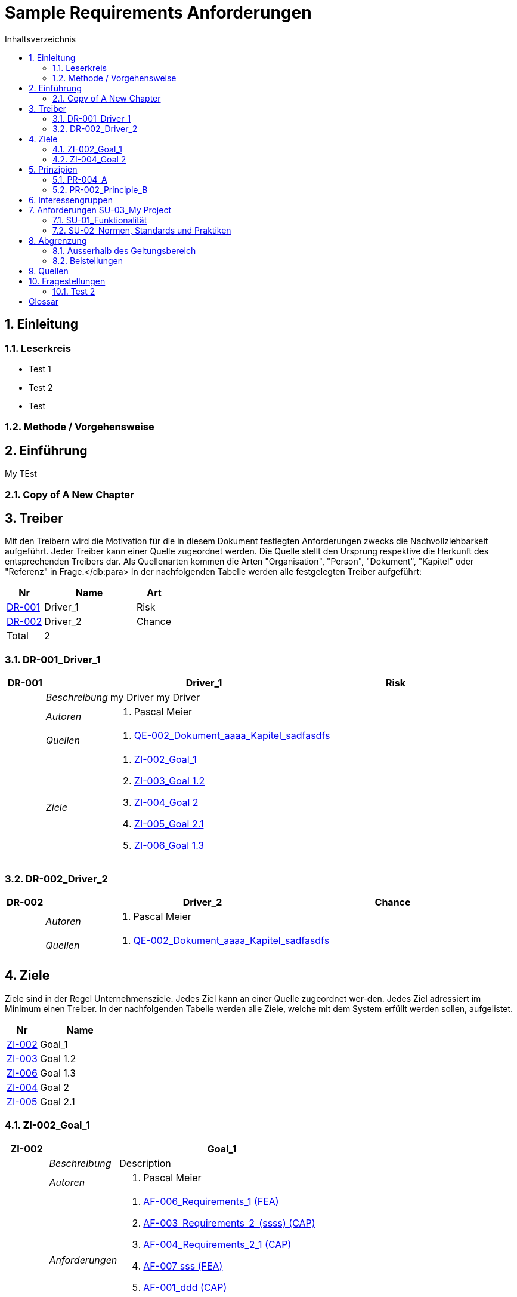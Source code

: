 = Sample Requirements Anforderungen
:toc-title: Inhaltsverzeichnis
:toc: left
:numbered:
:imagesdir: ..
:imagesdir: ./img
:imagesoutdir: ./img



== Einleitung




=== Leserkreis



* Test 1
* Test 2
* Test





=== Methode / Vorgehensweise







== Einführung


My TEst


=== Copy of A New Chapter







== Treiber



Mit den Treibern wird die Motivation für die in diesem Dokument festlegten Anforderungen zwecks die Nachvollziehbarkeit aufgeführt.
Jeder Treiber kann einer Quelle zugeordnet werden. Die Quelle stellt den Ursprung respektive die Herkunft des entsprechenden Treibers dar. 
Als Quellenarten kommen die Arten "Organisation", "Person", "Dokument", "Kapitel" oder "Referenz" in Frage.</db:para>
In der nachfolgenden Tabelle werden alle festgelegten Treiber aufgeführt:

[cols="2,5,2" options="header, footer"]
|===
|Nr | Name | Art
|xref:DR-001[DR-001]
|Driver_1 
|Risk
|xref:DR-002[DR-002]
|Driver_2 
|Chance
|Total 2+| 2
|===

=== DR-001_Driver_1


[cols="3,5,20a,5" options="header"]
|===
| anchor:DR-001[] *DR-001* 2+| *Driver_1* | Risk

|
| _Beschreibung_
2+|
my Driver my Driver

|
| _Autoren_
2+|
. Pascal Meier

|
| _Quellen_
2+|
. xref:QE-002[QE-002_Dokument_aaaa_Kapitel_sadfasdfs]

|
| _Ziele_
2+|
. xref:ZI-002[ZI-002_Goal_1]

. xref:ZI-003[ZI-003_Goal 1.2]

. xref:ZI-004[ZI-004_Goal 2]

. xref:ZI-005[ZI-005_Goal 2.1]

. xref:ZI-006[ZI-006_Goal 1.3]

|===



=== DR-002_Driver_2


[cols="3,5,20a,5" options="header"]
|===
| anchor:DR-002[] *DR-002* 2+| *Driver_2* | Chance

|
| _Autoren_
2+|
. Pascal Meier

|
| _Quellen_
2+|
. xref:QE-002[QE-002_Dokument_aaaa_Kapitel_sadfasdfs]

|===




== Ziele



Ziele sind in der Regel Unternehmensziele. Jedes Ziel kann an einer Quelle zugeordnet wer-den. Jedes Ziel adressiert im Minimum einen Treiber.
In der nachfolgenden Tabelle werden alle Ziele, welche mit dem System erfüllt werden sollen, aufgelistet.

[cols="2,5" options="header, footer"]
|===
|Nr | Name
|xref:ZI-002[ZI-002]
|Goal_1 
|xref:ZI-003[ZI-003]
|Goal 1.2 
|xref:ZI-006[ZI-006]
|Goal 1.3 
|xref:ZI-004[ZI-004]
|Goal 2 
|xref:ZI-005[ZI-005]
|Goal 2.1 
|===

=== ZI-002_Goal_1


[cols="3,5,20a" options="header"]
|===
| anchor:ZI-002[] *ZI-002* 2+| *Goal_1*
|
| _Beschreibung_
|
Description

|
| _Autoren_
|
. Pascal Meier

|
| _Anforderungen_
|
. xref:AF-006[AF-006_Requirements_1 (FEA)]

. xref:AF-003[AF-003_Requirements_2_(ssss) (CAP)]

. xref:AF-004[AF-004_Requirements_2_1 (CAP)]

. xref:AF-007[AF-007_sss (FEA)]

. xref:AF-001[AF-001_ddd (CAP)]

. xref:AF-002[AF-002_Constraint (CAP)]

|
| _Ableitungen_
|
. xref:ZI-003[ZI-003_Goal 1.2]

. xref:ZI-006[ZI-006_Goal 1.3]

|
| _Prinzipien_
|
. xref:PR-004[PR-004_A]

. xref:PR-002[PR-002_Principle_B]

. xref:PR-001[PR-001_Principe_C]

. xref:PR-003[PR-003_sss]

|
| _Treiber_
|
. xref:DR-001[DR-001_Driver_1]

|
| _Quellen_
|
. xref:QE-005[QE-005_Organisation_ar_Person_Peter Müller]

|===
==== ZI-003_Goal 1.2


[cols="3,5,20a" options="header"]
|===
| anchor:ZI-003[] *ZI-003* 2+| *Goal 1.2*
|
| _Autoren_
|
. Pascal Meier

|
| _Anforderungen_
|
. xref:AF-006[AF-006_Requirements_1 (FEA)]

. xref:AF-004[AF-004_Requirements_2_1 (CAP)]

|
| _Abstammung_
|
. xref:ZI-002[ZI-002_Goal_1]

|
| _Treiber_
|
. xref:DR-001[DR-001_Driver_1]

|
| _Quellen_
|
. xref:QE-005[QE-005_Organisation_ar_Person_Peter Müller]

|===


==== ZI-006_Goal 1.3


[cols="3,5,20a" options="header"]
|===
| anchor:ZI-006[] *ZI-006* 2+| *Goal 1.3*
|
| _Autoren_
|
. Pascal Meier

|
| _Abstammung_
|
. xref:ZI-002[ZI-002_Goal_1]

|
| _Treiber_
|
. xref:DR-001[DR-001_Driver_1]

|
| _Quellen_
|
. xref:QE-005[QE-005_Organisation_ar_Person_Peter Müller]

|===



=== ZI-004_Goal 2


[cols="3,5,20a" options="header"]
|===
| anchor:ZI-004[] *ZI-004* 2+| *Goal 2*
|
| _Autoren_
|
. Pascal Meier

|
| _Ableitungen_
|
. xref:ZI-005[ZI-005_Goal 2.1]

|
| _Treiber_
|
. xref:DR-001[DR-001_Driver_1]

|
| _Quellen_
|
. xref:QE-001[QE-001_Dokument_cccc_Kapitel_ddd]

|===
==== ZI-005_Goal 2.1


[cols="3,5,20a" options="header"]
|===
| anchor:ZI-005[] *ZI-005* 2+| *Goal 2.1*
|
| _Autoren_
|
. Pascal Meier

|
| _Abstammung_
|
. xref:ZI-004[ZI-004_Goal 2]

|
| _Treiber_
|
. xref:DR-001[DR-001_Driver_1]

|
| _Quellen_
|
. xref:QE-001[QE-001_Dokument_cccc_Kapitel_ddd]

|===




== Prinzipien



Mit den Prinzipien werden die übergeordneten Gesetzmässigkeiten für das Vorhaben adressiert. Die Prinzipien können aus untergeordneten Prinzipien bestehen.
In der nachfolgenden Tabelle werden alle Prinzipien aufgeführt:

[cols="2,5" options="header, footer"]
|===
|Nr | Name
|xref:PR-004[PR-004]
|A
|xref:PR-003[PR-003]
|sss
|xref:PR-002[PR-002]
|Principle_B
|xref:PR-001[PR-001]
|Principe_C
|Total | 4
|===

=== PR-004_A


[cols="3,5,20a" options="header"]
|===
| anchor:PR-004[] *PR-004* 2+| *A*
|
| _Beschreibung_
|
Description

|
| _Autoren_
|
. Pascal Meier

|
| _Ableitungen_
|
. xref:PR-003[PR-003_sss]

|
| _Ziele_
|
. xref:ZI-002[ZI-002_Goal_1]

|
| _Quellen_
|
. xref:QE-008[QE-008_Dokument_cccc]

|===
==== PR-003_sss


[cols="3,5,20a" options="header"]
|===
| anchor:PR-003[] *PR-003* 2+| *sss*
|
| _Beschreibung_
|
Description

|
| _Autoren_
|
. Pascal Meier

|
| _Abstammung_
|
. xref:PR-004[PR-004_A]

|
| _Ziele_
|
. xref:ZI-002[ZI-002_Goal_1]

|
| _Quellen_
|
. xref:QE-009[QE-009_Dokument_aaaa]

|===



=== PR-002_Principle_B


[cols="3,5,20a" options="header"]
|===
| anchor:PR-002[] *PR-002* 2+| *Principle_B*
|
| _Beschreibung_
|
Description

|
| _Autoren_
|
. Pascal Meier

|
| _Ableitungen_
|
. xref:PR-001[PR-001_Principe_C]

|
| _Ziele_
|
. xref:ZI-002[ZI-002_Goal_1]

|
| _Quellen_
|
. xref:QE-009[QE-009_Dokument_aaaa]

|===
==== PR-001_Principe_C


[cols="3,5,20a" options="header"]
|===
| anchor:PR-001[] *PR-001* 2+| *Principe_C*
|
| _Beschreibung_
|
Description

|
| _Autoren_
|
. Pascal Meier

|
| _Abstammung_
|
. xref:PR-002[PR-002_Principle_B]

|
| _Ziele_
|
. xref:ZI-002[ZI-002_Goal_1]

|
| _Quellen_
|
. xref:QE-009[QE-009_Dokument_aaaa]

|===




== Interessengruppen



[cols="2,2,5a,5a" options="header"]
|===
| ID | Name | Beschreibung | Betroffene Anforderung 
| 
anchor:SH-01[]
SH-01
| Stakeholder_A
|
|
. xref:AF-001[AF-001_ddd (CAP)]
. xref:AF-002[AF-002_Constraint (CAP)]
. xref:AF-003[AF-003_Requirements_2_(ssss) (CAP)]
. xref:AF-004[AF-004_Requirements_2_1 (CAP)]
. xref:AF-006[AF-006_Requirements_1 (FEA)]
. xref:AF-007[AF-007_sss (FEA)]
| 
anchor:SH-02[]
SH-02
| Stakeholder_B
|
|
. xref:AF-006[AF-006_Requirements_1 (FEA)]
| 
anchor:SH-03[]
SH-03
| Stakeholder_C
|
|
. xref:AF-001[AF-001_ddd (CAP)]
|===



== Anforderungen SU-03_My Project



[cols="2,5,2" options="header, footer"]
|===
|Nr | Name | Status
| xref:AF-006_Requirements_1 (FEA)[AF-006] | Requirements_1 | Approved
| xref:AF-004_Requirements_2_1 (CAP)[AF-004] | Requirements_2_1 | Approved
| xref:AF-007_sss (FEA)[AF-007] | sss | Approved
| xref:AF-003_Requirements_2_(ssss) (CAP)[AF-003] | Requirements_2_(ssss) | Approved
| xref:AF-001_ddd (CAP)[AF-001] | ddd | Identified
| xref:AF-002_Constraint (CAP)[AF-002] | Constraint | Approved
|*Total* | 6 |
|===
=== SU-01_Funktionalität




==== AF-006_Requirements_1 (FEA)


[cols="5,5,20a,5,10" options="header"]
|===
| anchor:AF-006[] *AF-006* 2+| *Requirements_1* | FEA | FunctionalRequirement

|
| _Beschreibung_
3+|
Desc 1

Desc 2

Desc 3

|
| _Status_
3+| Approved
|
| _Schätzung_
3+|
13
|
| _Autoren_
3+|
. Pascal Meier

|
| _Quellen_
3+|
. xref:QE-007[QE-007_Organisation_ar]

. xref:QE-011[QE-011_Workshop_dfsfsfsf]

. xref:QE-010[QE-010_Dokument_aaaa_Kapitel_sadfasdfs_Referenz_xxx]

|
| _Priorität_
3+|
Must have
|
| _Dringend_
3+|
Ja
|
| _Wichtig_
3+|
Ja
|
| _Ziele_
3+|
. xref:ZI-002[ZI-002_Goal_1]

. xref:ZI-003[ZI-003_Goal 1.2]

|
| _Ableitungen_
3+|
. xref:AF-004[AF-004_Requirements_2_1 (CAP)]

. xref:AF-007[AF-007_sss (FEA)]

|
| _Konflikte_
3+|
. xref:AF-003[AF-003_Requirements_2_(ssss) (CAP)]
|
| _Stakeholder_
3+|
. xref:SH-01[SH-01_Stakeholder_A]
. xref:SH-02[SH-02_Stakeholder_B]
|
| _Formale Definition_
3+|
Das System muss fähig sein, Rezepte drucken
|
| _Fragen_
3+|
. xref:IS004[IS004_dsafasdfsf]

|
| _Betroffene Anforderungen_
3+|
. xref:AF-006[AF-006_Requirements_1 (FEA)]
|===

===== AF-004_Requirements_2_1 (CAP)


[cols="5,5,20a,5,10" options="header"]
|===
| anchor:AF-004[] *AF-004* 2+| *Requirements_2_1* | CAP | SecurityRequirement

|
| _Status_
3+| Approved
|
| _Autoren_
3+|
. Pascal Meier

|
| _Quellen_
3+|
. xref:QE-009[QE-009_Dokument_aaaa]

|
| _Priorität_
3+|
Nice to have
|
| _Dringend_
3+|
Ja
|
| _Wichtig_
3+|
Nein
|
| _Komplexität_
3+|
Low
|
| _Ziele_
3+|
. xref:ZI-002[ZI-002_Goal_1]

. xref:ZI-003[ZI-003_Goal 1.2]

|
| _Abstammung_
3+|
. xref:AF-006[AF-006_Requirements_1 (FEA)]
|
| _Stakeholder_
3+|
. xref:SH-01[SH-01_Stakeholder_A]
|
| _Qualitätsmerkmale (ISO 25000)_
3+|
. Functionality.Suitability
. Security.Non-repudiation
|
| _Betroffene Anforderungen_
3+|
. xref:AF-004[AF-004_Requirements_2_1 (CAP)]
|===



===== AF-007_sss (FEA)


[cols="5,5,20a,5,10" options="header"]
|===
| anchor:AF-007[] *AF-007* 2+| *sss* | FEA | FunctionalRequirement

|
| _Status_
3+| Approved
|
| _Autoren_
3+|
. Pascal Meier

|
| _Quellen_
3+|
. xref:QE-001[QE-001_Dokument_cccc_Kapitel_ddd]

|
| _Priorität_
3+|
Must have
|
| _Dringend_
3+|
Ja
|
| _Wichtig_
3+|
Ja
|
| _Ziele_
3+|
. xref:ZI-002[ZI-002_Goal_1]

|
| _Abstammung_
3+|
. xref:AF-006[AF-006_Requirements_1 (FEA)]
|
| _Stakeholder_
3+|
. xref:SH-01[SH-01_Stakeholder_A]
|
| _Formale Definition_
3+|
Das System muss fähig sein, Rezepte auszudrucken
|
| _Betroffene Anforderungen_
3+|
. xref:AF-007[AF-007_sss (FEA)]
|===




==== AF-003_Requirements_2_(ssss) (CAP)


[cols="5,5,20a,5,10" options="header"]
|===
| anchor:AF-003[] *AF-003* 2+| *Requirements_2_(ssss)* | CAP | SecurityRequirement

|
| _Status_
3+| Approved
|
| _Autoren_
3+|
. Pascal Meier

|
| _Quellen_
3+|
. xref:QE-008[QE-008_Dokument_cccc]

|
| _Priorität_
3+|
Must have
|
| _Dringend_
3+|
Ja
|
| _Wichtig_
3+|
Ja
|
| _Ziele_
3+|
. xref:ZI-002[ZI-002_Goal_1]

|
| _Stakeholder_
3+|
. xref:SH-01[SH-01_Stakeholder_A]
|
| _Formale Definition_
3+|
Das Gewicht des Smartphone muss kleiner gleich 100g sein
|
| _Qualitätsmerkmale (ISO 25000)_
3+|
. Functionality.Compliance
|
| _Betroffene Anforderungen_
3+|
. xref:AF-003[AF-003_Requirements_2_(ssss) (CAP)]
|===




=== SU-02_Normen, Standards und Praktiken




==== AF-001_ddd (CAP)


[cols="5,5,20a,5,10" options="header"]
|===
| anchor:AF-001[] *AF-001* 2+| *ddd* | CAP | TechnologyRequirement

|
| _Status_
3+| Identified
|
| _Autoren_
3+|
. Pascal Meier

|
| _Quellen_
3+|
. xref:QE-005[QE-005_Organisation_ar_Person_Peter Müller]

. xref:QE-013[QE-013_Dokument_MyDocument_Kapitel_MyChapter]

. xref:QE-014[QE-014_Dokument_aaaa_Referenz_A]

|
| _Priorität_
3+|
Nice to have
|
| _Dringend_
3+|
Ja
|
| _Wichtig_
3+|
Nein
|
| _Ziele_
3+|
. xref:ZI-002[ZI-002_Goal_1]

|
| _Stakeholder_
3+|
. xref:SH-01[SH-01_Stakeholder_A]
. xref:SH-03[SH-03_Stakeholder_C]
|
| _Formale Definition_
3+|
Die Aussenhülle des Smartphones kann so gestaltet sein, dass das Smartphone bei einer Umgebungstemperatur von -20°C bis 60°C betrieben werden kann    
|
| _Betroffene Anforderungen_
3+|
. xref:AF-001[AF-001_ddd (CAP)]
|===



==== AF-002_Constraint (CAP)


[cols="5,5,20a,5,10" options="header"]
|===
| anchor:AF-002[] *AF-002* 2+| *Constraint* | CAP | ConstraintRequirement

|
| _Status_
3+| Approved
|
| _Autoren_
3+|
. Pascal Meier

|
| _Quellen_
3+|
. xref:QE-002[QE-002_Dokument_aaaa_Kapitel_sadfasdfs]

|
| _Priorität_
3+|
Must have
|
| _Dringend_
3+|
Ja
|
| _Wichtig_
3+|
Ja
|
| _Ziele_
3+|
. xref:ZI-002[ZI-002_Goal_1]

|
| _Stakeholder_
3+|
. xref:SH-01[SH-01_Stakeholder_A]
|
| _Formale Definition_
3+|
Der Auftragnehmer muss ein Betriebshandbuch für den MP3-Player auszudrucken
|
| _Betroffene Anforderungen_
3+|
. xref:AF-002[AF-002_Constraint (CAP)]
|===





== Abgrenzung




=== Ausserhalb des Geltungsbereich






=== Beistellungen







== Quellen



In der nachfolgenden Tabelle werden alle Quellen, welche für die Erhebung der Anforderungen verwendet wurden, aufgelistet. Folgende Arten von 
Quellen sind vorhanden:

- Dokument
- Kapitel
- Organisation
- Person

[cols="5,5,5a,15,15a" options="header"]
|===
| Art | ID | Aggregat | Vollständiger Name | Verwendet bei 
| Dokument 
| 
anchor:QE-009[]
QE-009 
| 
| QE-009_Dokument_aaaa
| 
. xref:IS002[IS002_ddd]
. xref:AF-004[AF-004_Requirements_2_1 (CAP)]
. xref:PR-002[PR-002_Principle_B]
. xref:PR-001[PR-001_Principe_C]
. xref:PR-003[PR-003_sss]
. xref:IS004[IS004_dsafasdfsf]

| Kapitel 
| 
anchor:QE-002[]
QE-002 
| 
xref:QE-009[QE-009]
| QE-002_Dokument_aaaa_Kapitel_sadfasdfs
| 
. xref:AF-002[AF-002_Constraint (CAP)]
. xref:DR-001[DR-001_Driver_1]
. xref:DR-002[DR-002_Driver_2]

| Referenz 
| 
anchor:QE-010[]
QE-010 
| 
xref:QE-002[QE-002]
| QE-010_Dokument_aaaa_Kapitel_sadfasdfs_Referenz_xxx
| 
. xref:AF-006[AF-006_Requirements_1 (FEA)]

| Referenz 
| 
anchor:QE-014[]
QE-014 
| 
xref:QE-009[QE-009]
| QE-014_Dokument_aaaa_Referenz_A
| 
. xref:AF-001[AF-001_ddd (CAP)]

| Organisation 
| 
anchor:QE-007[]
QE-007 
| 
| QE-007_Organisation_ar
| 
. xref:AF-006[AF-006_Requirements_1 (FEA)]

| Person 
| 
anchor:QE-005[]
QE-005 
| 
xref:QE-007[QE-007]
| QE-005_Organisation_ar_Person_Peter Müller
| 
. xref:IS001[IS001_1]
. xref:ZI-002[ZI-002_Goal_1]
. xref:AF-001[AF-001_ddd (CAP)]
. xref:ZI-003[ZI-003_Goal 1.2]
. xref:OS001[OS001_dsfsdf]
. xref:ZI-006[ZI-006_Goal 1.3]

| Dokument 
| 
anchor:QE-008[]
QE-008 
| 
| QE-008_Dokument_cccc
| 
. xref:AF-003[AF-003_Requirements_2_(ssss) (CAP)]
. xref:PR-004[PR-004_A]
. xref:SP002[SP002_adfasdf]

| Kapitel 
| 
anchor:QE-001[]
QE-001 
| 
xref:QE-008[QE-008]
| QE-001_Dokument_cccc_Kapitel_ddd
| 
. xref:IS003[IS003_sssss]
. xref:AF-007[AF-007_sss (FEA)]
. xref:ZI-004[ZI-004_Goal 2]
. xref:ZI-005[ZI-005_Goal 2.1]

| Workshop 
| 
anchor:QE-011[]
QE-011 
| 
| QE-011_Workshop_dfsfsfsf
| 
. xref:AF-006[AF-006_Requirements_1 (FEA)]

| Dokument 
| 
anchor:QE-012[]
QE-012 
| 
| QE-012_Dokument_MyDocument
| 

| Kapitel 
| 
anchor:QE-013[]
QE-013 
| 
xref:QE-012[QE-012]
| QE-013_Dokument_MyDocument_Kapitel_MyChapter
| 
. xref:AF-001[AF-001_ddd (CAP)]

|===


== Fragestellungen



In diesem Kapitel werden alle Fragen, welche während der Erhebung und Analyse der Anforderungen entstanden, aufgeführt und gepflegt, 
damit eine möglichst Nachvollziehbarkeit erreicht werden kann.

Bei den Fragen kann ein Status hinterlegt werden, womit die aktuelle Bearbeitszustand definiert werden. Folgende Zustände sind verfübar:
[qanda]
Open:: Die Frage ist offen und muss noch geklärt werden.
Done:: Die Frage ist geklärt und beim Entschluss ist die Antwort verfügbar.
=== Test1



[cols="3,5,20a" options="header"]
|===
| anchor:IS002[] *IS002* 2+| *ddd*
|
| _Beschreibung_
|
Description1

Description2

|
| _Status_
| Done
|
| _Autoren_
|
. Pascal Meier

|
| _Quellen_
|
. xref:QE-009[QE-009_Dokument_aaaa]

|
| _Entschluss_
|
dfsdfsdfsdf
sdfsdfsdf
sdf
sdf
sdfsdf

|===


=== Test 2



[cols="3,5,20a" options="header"]
|===
| anchor:IS001[] *IS001* 2+| *1*
|
| _Beschreibung_
|
Description

|
| _Status_
| Open
|
| _Autoren_
|
. Pascal Meier

|
| _Quellen_
|
. xref:QE-005[QE-005_Organisation_ar_Person_Peter Müller]

|===
[cols="3,5,20a" options="header"]
|===
| anchor:IS003[] *IS003* 2+| *sssss*
|
| _Beschreibung_
|
Description

|
| _Status_
| Open
|
| _Autoren_
|
. Pascal Meier

|
| _Quellen_
|
. xref:QE-001[QE-001_Dokument_cccc_Kapitel_ddd]

|===
[cols="3,5,20a" options="header"]
|===
| anchor:IS004[] *IS004* 2+| *dsafasdfsf*
|
| _Beschreibung_
|
dsfsdfadfasdf

|
| _Status_
| Done
|
| _Autoren_
|
. Pascal Meier

|
| _Quellen_
|
. xref:QE-009[QE-009_Dokument_aaaa]

|
| _Anforderungen_
|
. xref:AF-006[AF-006_Requirements_1 (FEA)]

|
| _Entschluss_
|
sssss

|===



= Glossar



ikt_1:: 
	blababasdasd
	asdaSDASDADS
	ASDASD

ikt_2:: 




// Actifsource ID=[dd9c4f30-d871-11e4-aa2f-c11242a92b60,60d359ef-bb80-11e5-b2f7-f515c847fa35,Hash]
